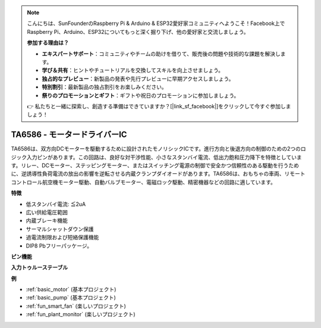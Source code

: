 .. note::

    こんにちは、SunFounderのRaspberry Pi & Arduino & ESP32愛好家コミュニティへようこそ！Facebook上でRaspberry Pi、Arduino、ESP32についてもっと深く掘り下げ、他の愛好家と交流しましょう。

    **参加する理由は？**

    - **エキスパートサポート**：コミュニティやチームの助けを借りて、販売後の問題や技術的な課題を解決します。
    - **学び＆共有**：ヒントやチュートリアルを交換してスキルを向上させましょう。
    - **独占的なプレビュー**：新製品の発表や先行プレビューに早期アクセスしましょう。
    - **特別割引**：最新製品の独占割引をお楽しみください。
    - **祭りのプロモーションとギフト**：ギフトや祝日のプロモーションに参加しましょう。

    👉 私たちと一緒に探索し、創造する準備はできていますか？[|link_sf_facebook|]をクリックして今すぐ参加しましょう！

.. _cpn_ta6586:

TA6586 - モータードライバーIC
=================================

.. image:: img/ta6586.png

TA6586は、双方向DCモーターを駆動するために設計されたモノリシックICです。進行方向と後退方向の制御のための2つのロジック入力ピンがあります。この回路は、良好な対干渉性能、小さなスタンバイ電流、低出力飽和圧力降下を特徴としています。リレー、DCモーター、ステッピングモーター、またはスイッチング電源の制御で安全かつ信頼性のある駆動を行うために、逆誘導性負荷電流の放出の影響を逆転させる内蔵クランプダイオードがあります。TA6586は、おもちゃの車両、リモートコントロール航空機モーター駆動、自動バルブモーター、電磁ロック駆動、精密機器などの回路に適しています。

**特徴**

* 低スタンバイ電流: ≦2uA
* 広い供給電圧範囲
* 内蔵ブレーキ機能
* サーマルシャットダウン保護
* 過電流制限および短絡保護機能
* DIP8 Pbフリーパッケージ。

**ピン機能**

.. image:: img/ta6586_pin1.png
    :width: 30%

.. image:: img/ta6586_pin.png
    :width: 75%


**入力トゥルーステーブル**

.. image:: img/ta6586_priciple.png
    :width: 95%

**例**

* :ref:`basic_motor` (基本プロジェクト)
* :ref:`basic_pump` (基本プロジェクト)
* :ref:`fun_smart_fan` (楽しいプロジェクト)
* :ref:`fun_plant_monitor` (楽しいプロジェクト)
